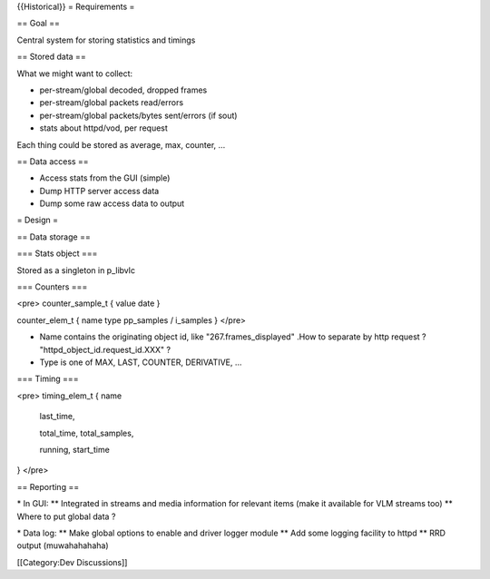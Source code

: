 {{Historical}} = Requirements =

== Goal ==

Central system for storing statistics and timings

== Stored data ==

What we might want to collect:

-  per-stream/global decoded, dropped frames
-  per-stream/global packets read/errors
-  per-stream/global packets/bytes sent/errors (if sout)
-  stats about httpd/vod, per request

Each thing could be stored as average, max, counter, ...

== Data access ==

-  Access stats from the GUI (simple)
-  Dump HTTP server access data
-  Dump some raw access data to output

= Design =

== Data storage ==

=== Stats object ===

Stored as a singleton in p_libvlc

=== Counters ===

<pre> counter_sample_t { value date }

counter_elem_t { name type pp_samples / i_samples } </pre>

-  Name contains the originating object id, like "267.frames_displayed"
   .How to separate by http request ? "httpd_object_id.request_id.XXX" ?
-  Type is one of MAX, LAST, COUNTER, DERIVATIVE, ...

=== Timing ===

<pre> timing_elem_t { name

   last_time,

   total_time, total_samples,

   running, start_time

} </pre>

== Reporting ==

\* In GUI: \*\* Integrated in streams and media information for relevant
items (make it available for VLM streams too) \*\* Where to put global
data ?

\* Data log: \*\* Make global options to enable and driver logger module
\*\* Add some logging facility to httpd \*\* RRD output (muwahahahaha)

[[Category:Dev Discussions]]
